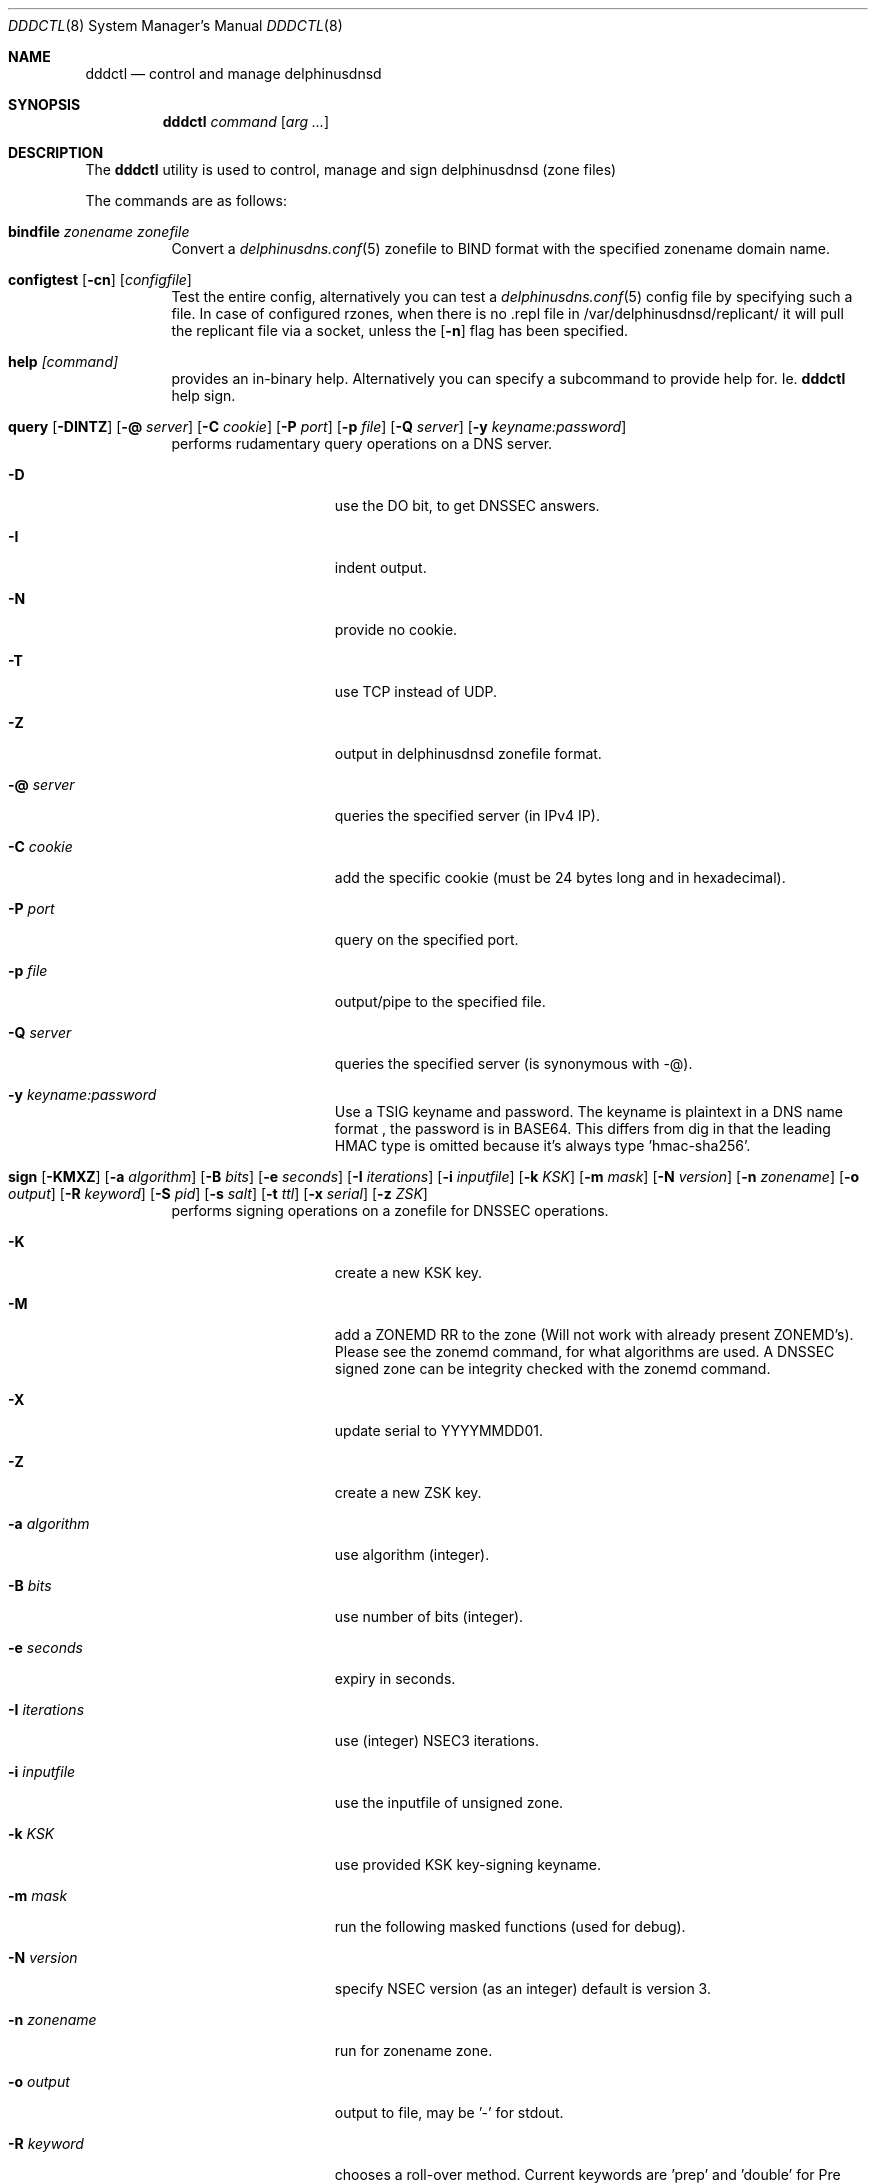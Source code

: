 .\" In parts copyright (template) by:
.\"
.\"	$OpenBSD: vmctl.8,v 1.39 2018/02/24 13:14:09 jmc Exp $
.\"
.\" Copyright (c) 2018-2023 Peter J. Philipp
.\" Copyright (c) 2015 Mike Larkin <mlarkin@openbsd.org>
.\"
.\" Permission to use, copy, modify, and distribute this software for any
.\" purpose with or without fee is hereby granted, provided that the above
.\" copyright notice and this permission notice appear in all copies.
.\"
.\" THE SOFTWARE IS PROVIDED "AS IS" AND THE AUTHOR DISCLAIMS ALL WARRANTIES
.\" WITH REGARD TO THIS SOFTWARE INCLUDING ALL IMPLIED WARRANTIES OF
.\" MERCHANTABILITY AND FITNESS. IN NO EVENT SHALL THE AUTHOR BE LIABLE FOR
.\" ANY SPECIAL, DIRECT, INDIRECT, OR CONSEQUENTIAL DAMAGES OR ANY DAMAGES
.\" WHATSOEVER RESULTING FROM LOSS OF USE, DATA OR PROFITS, WHETHER IN AN
.\" ACTION OF CONTRACT, NEGLIGENCE OR OTHER TORTIOUS ACTION, ARISING OUT OF
.\" OR IN CONNECTION WITH THE USE OR PERFORMANCE OF THIS SOFTWARE.
.\"
.Dd $Mdocdate: August 8 2023 $
.Dt DDDCTL 8
.Os
.Sh NAME
.Nm dddctl
.Nd control and manage delphinusdnsd
.Sh SYNOPSIS
.Nm
.Ar command
.Op Ar arg ...
.Sh DESCRIPTION
The
.Nm
utility is used to control, manage and sign delphinusdnsd (zone files)
.Pp
The commands are as follows:
.Bl -tag -width Ds
.It Cm bindfile Ar zonename zonefile
Convert a 
.Xr delphinusdns.conf 5
zonefile to BIND format with the specified zonename domain name.
.It Xo Cm configtest 
.Op Fl cn 
.Op Ar configfile
.Xc
Test the entire config, alternatively you can test a
.Xr delphinusdns.conf 5
config file by specifying such a file.  In case of configured rzones, when
there is no .repl file in /var/delphinusdnsd/replicant/ it will pull the
replicant file via a socket, unless the
.Op Fl n
flag has been specified.
.It Cm help Ar [command]
provides an in-binary help.  Alternatively you can specify a subcommand 
to provide help for.  Ie. 
.Nm
help sign.
.It Xo Cm query
.Op Fl DINTZ
.Op Fl @ Ar server
.Op Fl C Ar cookie
.Op Fl P Ar port
.Op Fl p Ar file
.Op Fl Q Ar server
.Op Fl y Ar keyname:password
.Xc
performs rudamentary query operations on a DNS server.
.Bl -tag -width "-I iterations"
.It Fl D
use the DO bit, to get DNSSEC answers.
.It Fl I
indent output.
.It Fl N
provide no cookie.
.It Fl T
use TCP instead of UDP.
.It Fl Z
output in delphinusdnsd zonefile format.
.It Fl @ Ar server
queries the specified server (in IPv4 IP).
.It Fl C Ar cookie
add the specific cookie (must be 24 bytes long and in hexadecimal).
.It Fl P Ar port
query on the specified port.
.It Fl p Ar file
output/pipe to the specified file.
.It Fl Q Ar server
queries the specified server (is synonymous with -@).
.It Fl y Ar keyname:password
Use a TSIG keyname and password.  The keyname is plaintext in a DNS name format
, the password is in BASE64.  This differs from dig in that the leading HMAC 
type is omitted because it's always type 'hmac-sha256'.
.El
.It Xo Cm sign 
.Op Fl KMXZ
.Op Fl a Ar algorithm
.Op Fl B Ar bits
.Op Fl e Ar seconds
.Op Fl I Ar iterations
.Op Fl i Ar inputfile
.Op Fl k Ar KSK
.Op Fl m Ar mask
.Op Fl N Ar version
.Op Fl n Ar zonename
.Op Fl o Ar output
.Op Fl R Ar keyword
.Op Fl S Ar pid
.Op Fl s Ar salt
.Op Fl t Ar ttl
.Op Fl x Ar serial
.Op Fl z Ar ZSK
.Xc
performs signing operations on a zonefile for DNSSEC operations.
.Bl -tag -width "-I iterations"
.It Fl K
create a new KSK key.
.It Fl M
add a ZONEMD RR to the zone (Will not work with already present ZONEMD's).
Please see the zonemd command, for what algorithms are used.  A DNSSEC signed
zone can be integrity checked with the zonemd command.
.It Fl X
update serial to YYYYMMDD01.
.It Fl Z
create a new ZSK key.
.It Fl a Ar algorithm
use algorithm (integer).
.It Fl B Ar bits
use number of bits (integer).
.It Fl e Ar seconds
expiry in seconds.
.It Fl I Ar iterations
use (integer) NSEC3 iterations.
.It Fl i Ar inputfile
use the inputfile of unsigned zone.
.It Fl k Ar KSK
use provided KSK key-signing keyname.
.It Fl m Ar mask
run the following masked functions (used for debug).
.It Fl N Ar version
specify NSEC version (as an integer) default is version 3.
.It Fl n Ar zonename
run for zonename zone.
.It Fl o Ar output
output to file, may be '-' for stdout.
.It Fl R Ar keyword
chooses a roll-over method.  Current keywords are 'prep' and 'double' for
Pre Publication Rollover Method or Double-Signature Rollover method
respectively.  Default is 'prep'.
.It Fl S Ar pid
sign with this pid ('KSK' or 'ZSK' if used in conjunction with [-ZK]).
.It Fl s Ar salt
salt for NSEC3 (in hexadecimal).
.It Fl t Ar ttl
time-to-live for DNSKEY's.
.It Fl x Ar serial
update serial in SOA to serial.
.It Fl z Ar ZSK
use provided ZSK zone-signing keyname.
.El
.It Cm sshfp Ar hostname [-k keyfile] [-t ttl]
produces an SSHFP output on stdout in 
.Xr delphinusdnsd 8
format.
.It Cm start Ar [-f configfile] [-I identstring] [-s path]
starts
.Xr delphinusdnsd 8
with an optional configfile and control socket path.
.It Cm stop Ar [-I identstring] [-s path]
stops delphinusdnsd with optional control socket path.
.It Cm restart Ar [-I identstring] [-s path]
restarts delphinusdnsd with optional control socket path.
.It Cm tsig
prints a random tsig key and exits.
.It Cm version
prints a version and exits.
.It Cm zonemd Ar [-c] [-n zonename] [-o outfile] file
.Bl -tag -width "zonemd"
message digests (SIMPLE scheme, algorithm SHA386) a non-DNSSEC zonefile.
.It Fl c
checks a zonefile wether an embedded ZONEMD matches.
.It Fl o Ar outfile
specifies an optional output file, otherwise stdout.
.El
.Sh EXAMPLES
To create a ZSK and a KSK key the first time one may do:
.Pp
dddctl sign -Z -K -n delphinusdns.org
.Pp
To sign a delphinusdns zone the first time one may do:
.Pp
dddctl sign -Z -K -a 13 -B 2048 -n delphinusdns.org -i delphinusdns.org.zone -o delphinusdns.org.zone.signed
.Pp
Please see the delphinusdns.org website for more examples.
.Sh SEE ALSO
.Xr delphinusdnsd 8
.Xr delphinusdns.conf 5
.Sh FILES
.Bl -tag -width /var/delphinusdnsd/etc/delphinusdns.conf -compact
.It Pa /var/delphinusdnsd/etc/delphinusdns.conf
default configfile
.It Pa /var/delphinusdnsd/replicant/
replicant zone files pulled via AXFR
.It Pa /var/run/delphinusdnsd.sock
default 
.Nm
control socket
.El
.Sh BUGS
On Linux, with a replicant zone set up in the configfile, a 
.Nm
configtest will error out (at least on the Raspberry Pi), the first time.
Subsequent configtests should state OK, so check for this.  I haven't found
the bug for this yet.  
.Pp
dddctl query will output escaped characters (with VIS_OCTAL) which is not
exactly the same as 
.Xr dig 1 's
which outputs in a format adhering to RFC 1035 section 5.1.  It's better than
not escaping escape codes though.  So for reference
.Xr dig 1
is a decimal output, dddctl query is octal output escaping.
.Sh AUTHORS
.An -nosplit
.An Peter J. Philipp Aq Mt pbug44@delphinusdns.org
